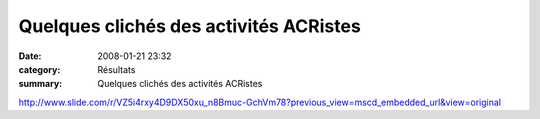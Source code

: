 Quelques clichés des activités ACRistes
=======================================

:date: 2008-01-21 23:32
:category: Résultats
:summary: Quelques clichés des activités ACRistes

`http://www.slide.com/r/VZ5i4rxy4D9DX50xu_n8Bmuc-GchVm78?previous_view=mscd_embedded_url&view=original`_

.. _http://www.slide.com/r/VZ5i4rxy4D9DX50xu_n8Bmuc-GchVm78?previous_view=mscd_embedded_url&view=original: http://www.slide.com/r/VZ5i4rxy4D9DX50xu_n8Bmuc-GchVm78?previous_view=mscd_embedded_url&view=original

